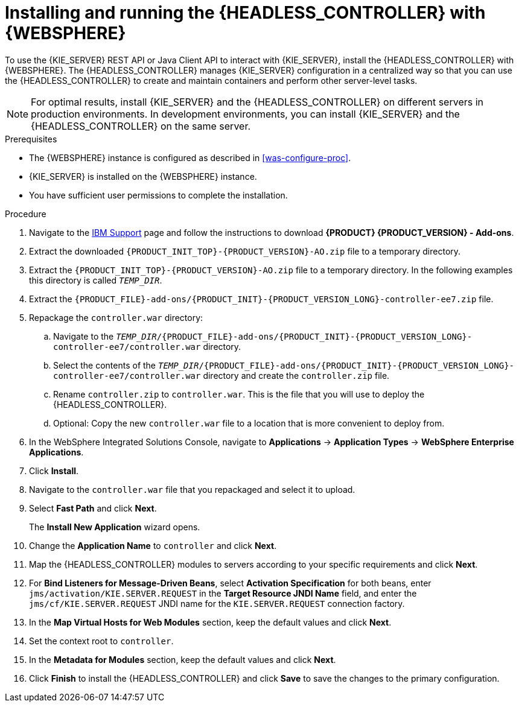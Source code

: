[id='controller-was-install-proc']
= Installing and running the {HEADLESS_CONTROLLER} with {WEBSPHERE}

To use the {KIE_SERVER} REST API or Java Client API to interact with {KIE_SERVER}, install the {HEADLESS_CONTROLLER} with {WEBSPHERE}. The {HEADLESS_CONTROLLER} manages {KIE_SERVER} configuration in a centralized way so that you can use the {HEADLESS_CONTROLLER} to create and maintain containers and perform other server-level tasks.

[NOTE]
====
For optimal results, install {KIE_SERVER} and the {HEADLESS_CONTROLLER} on different servers in production environments. In development environments, you can install {KIE_SERVER} and the {HEADLESS_CONTROLLER} on the same server.
====

.Prerequisites
* The {WEBSPHERE} instance is configured as described in xref:was-configure-proc[].
* {KIE_SERVER} is installed on the {WEBSPHERE} instance.
* You have sufficient user permissions to complete the installation.

.Procedure
. Navigate to the https://www.ibm.com/support/pages/node/6596913[IBM Support] page and follow the instructions to download *{PRODUCT} {PRODUCT_VERSION} - Add-ons*.
. Extract the downloaded `{PRODUCT_INIT_TOP}-{PRODUCT_VERSION}-AO.zip` file to a temporary directory.
. Extract the `{PRODUCT_INIT_TOP}-{PRODUCT_VERSION}-AO.zip` file to a temporary directory. In the following examples this directory is called `_TEMP_DIR_`.
. Extract the `{PRODUCT_FILE}-add-ons/{PRODUCT_INIT}-{PRODUCT_VERSION_LONG}-controller-ee7.zip` file.

. Repackage the `controller.war` directory:
.. Navigate to the `_TEMP_DIR_/{PRODUCT_FILE}-add-ons/{PRODUCT_INIT}-{PRODUCT_VERSION_LONG}-controller-ee7/controller.war` directory.
.. Select the contents of the  `_TEMP_DIR_/{PRODUCT_FILE}-add-ons/{PRODUCT_INIT}-{PRODUCT_VERSION_LONG}-controller-ee7/controller.war` directory and create the `controller.zip` file.
..  Rename `controller.zip` to `controller.war`. This is the file that you will use to deploy the {HEADLESS_CONTROLLER}.
.. Optional: Copy the new `controller.war` file to a location that is more convenient to deploy from.

. In the WebSphere Integrated Solutions Console, navigate to *Applications* -> *Application Types* -> *WebSphere Enterprise Applications*.
. Click *Install*.
. Navigate to the `controller.war` file that you repackaged and select it to upload.
. Select *Fast Path* and click *Next*.
+
The *Install New Application* wizard opens.
+
. Change the *Application Name* to `controller` and click *Next*.
. Map the {HEADLESS_CONTROLLER} modules to servers according to your specific requirements and click *Next*.
. For *Bind Listeners for Message-Driven Beans*, select *Activation Specification* for both beans, enter `jms/activation/KIE.SERVER.REQUEST` in the *Target Resource JNDI Name* field, and enter the `jms/cf/KIE.SERVER.REQUEST` JNDI name for the `KIE.SERVER.REQUEST` connection factory.
. In the *Map Virtual Hosts for Web Modules* section, keep the default values and click *Next*.
. Set the context root to `controller`.
. In the *Metadata for Modules* section, keep the default values and click *Next*.
. Click *Finish* to install the {HEADLESS_CONTROLLER} and click *Save* to save the changes to the primary configuration.
